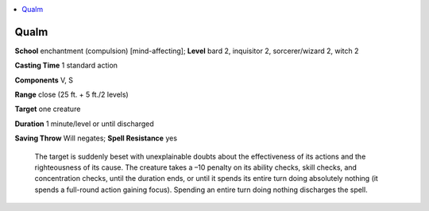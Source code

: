 
.. _`ultimatecombat.spells.qualm`:

.. contents:: \ 

.. _`ultimatecombat.spells.qualm#qualm`:

Qualm
======

\ **School**\  enchantment (compulsion) [mind-affecting]; \ **Level**\  bard 2, inquisitor 2, sorcerer/wizard 2, witch 2

\ **Casting Time**\  1 standard action

\ **Components**\  V, S

\ **Range**\  close (25 ft. + 5 ft./2 levels)

\ **Target**\  one creature

\ **Duration**\  1 minute/level or until discharged

\ **Saving Throw**\  Will negates; \ **Spell Resistance**\  yes

 The target is suddenly beset with unexplainable doubts about the effectiveness of its actions and the righteousness of its cause. The creature takes a –10 penalty on its ability checks, skill checks, and concentration checks, until the duration ends, or until it spends its entire turn doing absolutely nothing (it spends a full-round action gaining focus). Spending an entire turn doing nothing discharges the spell. 

